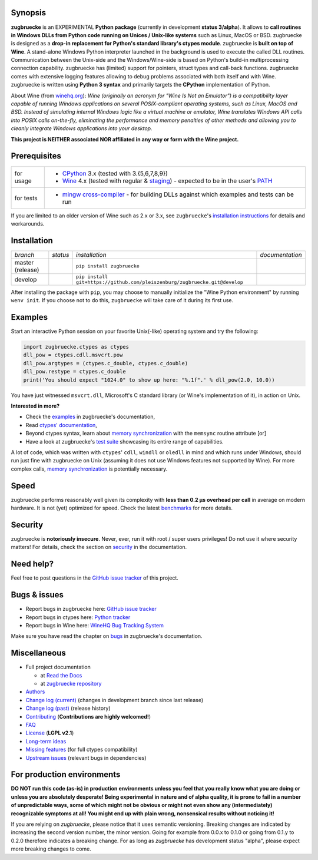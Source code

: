 
.. |build_master| image:: https://img.shields.io/travis/pleiszenburg/zugbruecke/master.svg?style=flat-square
	:target: https://travis-ci.org/pleiszenburg/zugbruecke
	:alt: Build Status: master / release

.. |docs_master| image:: https://readthedocs.org/projects/zugbruecke/badge/?version=latest&style=flat-square
	:target: http://zugbruecke.readthedocs.io/en/latest/?badge=latest
	:alt: Documentation Status: master / release

.. |build_develop| image:: https://img.shields.io/travis/pleiszenburg/zugbruecke/develop.svg?style=flat-square
	:target: https://travis-ci.org/pleiszenburg/zugbruecke
	:alt: Build Status: development branch

.. |docs_develop| image:: https://readthedocs.org/projects/zugbruecke/badge/?version=develop&style=flat-square
	:target: http://zugbruecke.readthedocs.io/en/develop/?badge=develop
	:alt: Documentation Status: development branch

.. |license| image:: https://img.shields.io/pypi/l/zugbruecke.svg?style=flat-square
	:target: https://github.com/pleiszenburg/zugbruecke/blob/master/LICENSE
	:alt: Project License: LGPLv2

.. |status| image:: https://img.shields.io/pypi/status/zugbruecke.svg?style=flat-square
	:target: https://github.com/pleiszenburg/zugbruecke/milestone/1
	:alt: Project Development Status

.. |pypi_version| image:: https://img.shields.io/pypi/v/zugbruecke.svg?style=flat-square
	:target: https://pypi.python.org/pypi/zugbruecke
	:alt: Available on PyPi - the Python Package Index

.. |pypi_versions| image:: https://img.shields.io/pypi/pyversions/zugbruecke.svg?style=flat-square
	:target: https://pypi.python.org/pypi/zugbruecke
	:alt: Available on PyPi - the Python Package Index

.. |zugbruecke_logo| image:: http://www.pleiszenburg.de/zugbruecke_logo.png
	:target: https://github.com/pleiszenburg/zugbruecke
	:alt: zugbruecke repository

|build_master| |docs_master| |build_develop| |docs_develop| |license| |status| |pypi_version| |pypi_versions|

|zugbruecke_logo|

Synopsis
========

**zugbruecke** is an EXPERIMENTAL **Python package** (currently in development **status 3/alpha**).
It allows to **call routines in Windows DLLs from Python code running on
Unices / Unix-like systems** such as Linux, MacOS or BSD.
zugbruecke is designed as a **drop-in replacement for Python's standard library's ctypes module**.
zugbruecke is **built on top of Wine**. A stand-alone Windows Python interpreter
launched in the background is used to execute the called DLL routines.
Communication between the Unix-side and the Windows/Wine-side is based on Python's
build-in multiprocessing connection capability.
zugbruecke has (limited) support for pointers, struct types and call-back functions.
zugbruecke comes with extensive logging features allowing to debug problems
associated with both itself and with Wine.
zugbruecke is written using **Python 3 syntax** and primarily targets the
**CPython** implementation of Python.

About Wine (from `winehq.org`_): *Wine (originally an acronym
for "Wine Is Not an Emulator") is a compatibility layer
capable of running Windows applications on several POSIX-compliant operating systems,
such as Linux, MacOS and BSD. Instead of simulating internal Windows logic like a
virtual machine or emulator, Wine translates Windows API calls into POSIX calls
on-the-fly, eliminating the performance and memory penalties of other methods and
allowing you to cleanly integrate Windows applications into your desktop.*

**This project is NEITHER associated NOR affiliated in any way or form with the Wine project.**

.. _winehq.org: https://www.winehq.org/

Prerequisites
=============

+--------------------+-------------------------------------------------------------------------------------------------------------+
| for usage          + - `CPython`_ 3.x (tested with 3.{5,6,7,8,9})                                                                +
|                    + - `Wine`_ 4.x (tested with regular & `staging`_) - expected to be in the user's `PATH`_                     +
+--------------------+-------------------------------------------------------------------------------------------------------------+
| for tests          + - `mingw cross-compiler`_ - for building DLLs against which examples and tests can be run                   +
+--------------------+-------------------------------------------------------------------------------------------------------------+

.. _CPython: https://www.python.org/
.. _Wine: https://www.winehq.org/
.. _staging: https://wine-staging.com/
.. _PATH: https://en.wikipedia.org/wiki/PATH_(variable)
.. _mingw cross-compiler: http://mxe.cc

If you are limited to an older version of Wine such as 2.x or 3.x, see ``zugbruecke``'s `installation instructions`_ for details and workarounds.

.. _installation instructions: https://zugbruecke.readthedocs.io/en/latest/installation.html

Installation
============

+--------------------+--------------------+-----------------------------------------------------------------------------+--------------------+
| *branch*           + *status*           + *installation*                                                              + *documentation*    +
+--------------------+--------------------+-----------------------------------------------------------------------------+--------------------+
| master (release)   + |build_master|     + ``pip install zugbruecke``                                                  + |docs_master|      +
+--------------------+--------------------+-----------------------------------------------------------------------------+--------------------+
| develop            + |build_develop|    + ``pip install git+https://github.com/pleiszenburg/zugbruecke.git@develop``  + |docs_develop|     +
+--------------------+--------------------+-----------------------------------------------------------------------------+--------------------+

After installing the package with ``pip``, you may choose to manually initialize the "Wine Python environment" by running ``wenv init``. If you choose not to do this, ``zugbruecke`` will take care of it during its first use.

Examples
========

Start an interactive Python session on your favorite Unix(-like) operating system and try the following:

.. code:: python

	import zugbruecke.ctypes as ctypes
	dll_pow = ctypes.cdll.msvcrt.pow
	dll_pow.argtypes = (ctypes.c_double, ctypes.c_double)
	dll_pow.restype = ctypes.c_double
	print('You should expect "1024.0" to show up here: "%.1f".' % dll_pow(2.0, 10.0))

You have just witnessed ``msvcrt.dll``, Microsoft's C standard library (or Wine's implementation of it), in action on Unix.

**Interested in more?**

- Check the `examples`_ in zugbruecke's documentation,
- Read `ctypes' documentation`_,
- Beyond ctypes syntax, learn about `memory synchronization`_ with the ``memsync`` routine attribute [or]
- Have a look at zugbruecke's `test suite`_ showcasing its entire range of capabilities.

A lot of code, which was written with ``ctypes``' ``cdll``, ``windll`` or ``oledll``
in mind and which runs under Windows, should run just fine with zugbruecke
on Unix (assuming it does not use Windows features not supported by Wine).
For more complex calls, `memory synchronization`_ is potentially necessary.

.. _examples: http://zugbruecke.readthedocs.io/en/stable/examples.html
.. _ctypes' documentation: https://docs.python.org/3/library/ctypes.html
.. _test suite: https://github.com/pleiszenburg/zugbruecke/tree/master/tests
.. _memory synchronization: http://zugbruecke.readthedocs.io/en/latest/memsync.html

Speed
=====

zugbruecke performs reasonably well given its complexity with **less than 0.2 µs
overhead per call** in average on modern hardware. It is not (yet) optimized for
speed. Check the latest `benchmarks`_ for more details.

.. _benchmarks: http://zugbruecke.readthedocs.io/en/stable/benchmarks.html

Security
========

zugbruecke is **notoriously insecure**. Never, ever, run it with
root / super users privileges! Do not use it where security matters!
For details, check the section on `security`_ in the documentation.

.. _security: http://zugbruecke.readthedocs.io/en/stable/security.html

Need help?
==========

Feel free to post questions in the `GitHub issue tracker`_ of this project.

.. _question: https://github.com/pleiszenburg/zugbruecke/labels/question

Bugs & issues
=============

- Report bugs in zugbruecke here: `GitHub issue tracker`_
- Report bugs in ctypes here: `Python tracker`_
- Report bugs in Wine here: `WineHQ Bug Tracking System`_

Make sure you have read the chapter on `bugs`_ in zugbruecke's documentation.

.. _GitHub issue tracker: https://github.com/pleiszenburg/zugbruecke/issues
.. _Python tracker: https://bugs.python.org/
.. _WineHQ Bug Tracking System: https://bugs.winehq.org/
.. _bugs: http://zugbruecke.readthedocs.io/en/stable/bugs.html

Miscellaneous
=============

- Full project documentation

  - at `Read the Docs`_
  - at `zugbruecke repository`_

- `Authors`_
- `Change log (current)`_ (changes in development branch since last release)
- `Change log (past)`_ (release history)
- `Contributing`_ (**Contributions are highly welcomed!**)
- `FAQ`_
- `License`_ (**LGPL v2.1**)
- `Long-term ideas`_
- `Missing features`_ (for full ctypes compatibility)
- `Upstream issues`_ (relevant bugs in dependencies)

.. _Read the Docs: http://zugbruecke.readthedocs.io/en/latest/
.. _zugbruecke repository: https://github.com/pleiszenburg/zugbruecke/blob/master/docs/index.rst
.. _License: https://github.com/pleiszenburg/zugbruecke/blob/master/LICENSE
.. _Contributing: https://github.com/pleiszenburg/zugbruecke/blob/master/CONTRIBUTING.rst
.. _FAQ: http://zugbruecke.readthedocs.io/en/stable/faq.html
.. _Authors: https://github.com/pleiszenburg/zugbruecke/blob/master/AUTHORS.rst
.. _Change log (past): https://github.com/pleiszenburg/zugbruecke/blob/master/CHANGES.rst
.. _Change log (current): https://github.com/pleiszenburg/zugbruecke/blob/develop/CHANGES.rst
.. _Missing features: https://github.com/pleiszenburg/zugbruecke/issues?q=is%3Aissue+is%3Aopen+label%3A%22missing+ctypes+feature%22
.. _Long-term ideas: https://github.com/pleiszenburg/zugbruecke/milestone/2
.. _Upstream issues: https://github.com/pleiszenburg/zugbruecke/issues?q=is%3Aissue+is%3Aopen+label%3Aupstream

For production environments
===========================

**DO NOT run this code (as-is) in production environments unless you feel that you really know what you are doing or unless you are absolutely desperate! Being experimental in nature and of alpha quality, it is prone to fail in a number of unpredictable ways, some of which might not be obvious or might not even show any (intermediately) recognizable symptoms at all! You might end up with plain wrong, nonsensical results without noticing it!**

If you are relying on *zugbruecke*, please notice that it uses semantic versioning. Breaking changes are indicated by increasing the second version number, the minor version. Going for example from 0.0.x to 0.1.0 or going from 0.1.y to 0.2.0 therefore indicates a breaking change. For as long as *zugbruecke* has development status "alpha", please expect more breaking changes to come.
